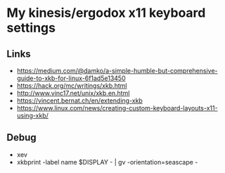 * My kinesis/ergodox x11 keyboard settings

** Links 
- https://medium.com/@damko/a-simple-humble-but-comprehensive-guide-to-xkb-for-linux-6f1ad5e13450
- https://hack.org/mc/writings/xkb.html
- http://www.vinc17.net/unix/xkb.en.html
- https://vincent.bernat.ch/en/extending-xkb
- https://www.linux.com/news/creating-custom-keyboard-layouts-x11-using-xkb/

** Debug
- xev
- xkbprint -label name $DISPLAY - | gv -orientation=seascape -

